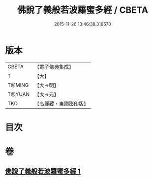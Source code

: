 #+TITLE: 佛說了義般若波羅蜜多經 / CBETA
#+DATE: 2015-11-26 13:46:38.319570
* 版本
 |     CBETA|【電子佛典集成】|
 |         T|【大】     |
 |    T@MING|【大→明】   |
 |    T@YUAN|【大→元】   |
 |       TKD|【高麗藏・東國影印版】|

* 目次
* 卷
** [[file:KR6c0220_001.txt][佛說了義般若波羅蜜多經 1]]
